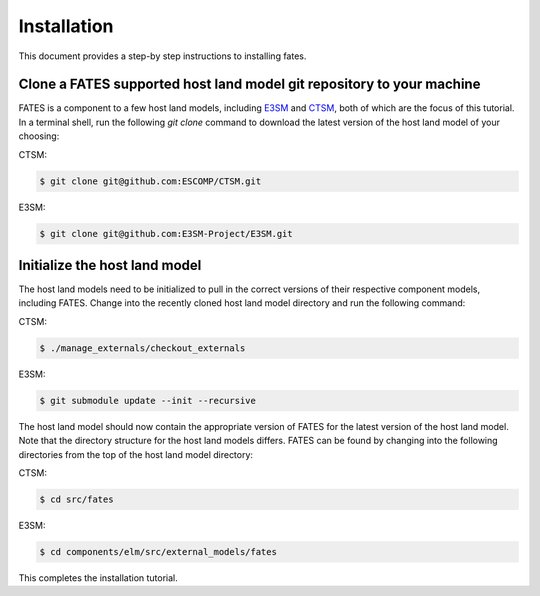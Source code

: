 Installation
------------

This document provides a step-by step instructions to installing fates.

Clone a FATES supported host land model git repository to your machine
^^^^^^^^^^^^^^^^^^^^^^^^^^^^^^^^^^^^^^^^^^^^^^^^^^^^^^^^^^^^^^^^^^^^^^

FATES is a component to a few host land models, including `E3SM`_ and `CTSM`_, both of which are the focus of this tutorial.  In a terminal shell, run the following `git clone` command to download the latest version of the host land model of your choosing:

CTSM:

.. code-block:: shell

   $ git clone git@github.com:ESCOMP/CTSM.git
   
   
E3SM:

.. code-block:: shell

   $ git clone git@github.com:E3SM-Project/E3SM.git

.. _E3SM: https://github.com/E3SM-Project/E3SM
.. _CTSM: https://github.com/ESCOMP/ctsm

Initialize the host land model
^^^^^^^^^^^^^^^^^^^^^^^^^^^^^^

The host land models need to be initialized to pull in the correct versions of their respective component models, including FATES.  Change into the recently cloned host land model directory and run the following command:

CTSM:

.. code-block:: shell
   
   $ ./manage_externals/checkout_externals
   
E3SM:

.. code-block:: shell
   
   $ git submodule update --init --recursive
   
The host land model should now contain the appropriate version of FATES for the latest version of the host land model.  Note that the directory structure for the host land models differs.  FATES can be found by changing into the following directories from the top of the host land model directory:

CTSM:

.. code-block:: shell
   
   $ cd src/fates
   
E3SM:

.. code-block:: shell
   
   $ cd components/elm/src/external_models/fates
   
This completes the installation tutorial.
